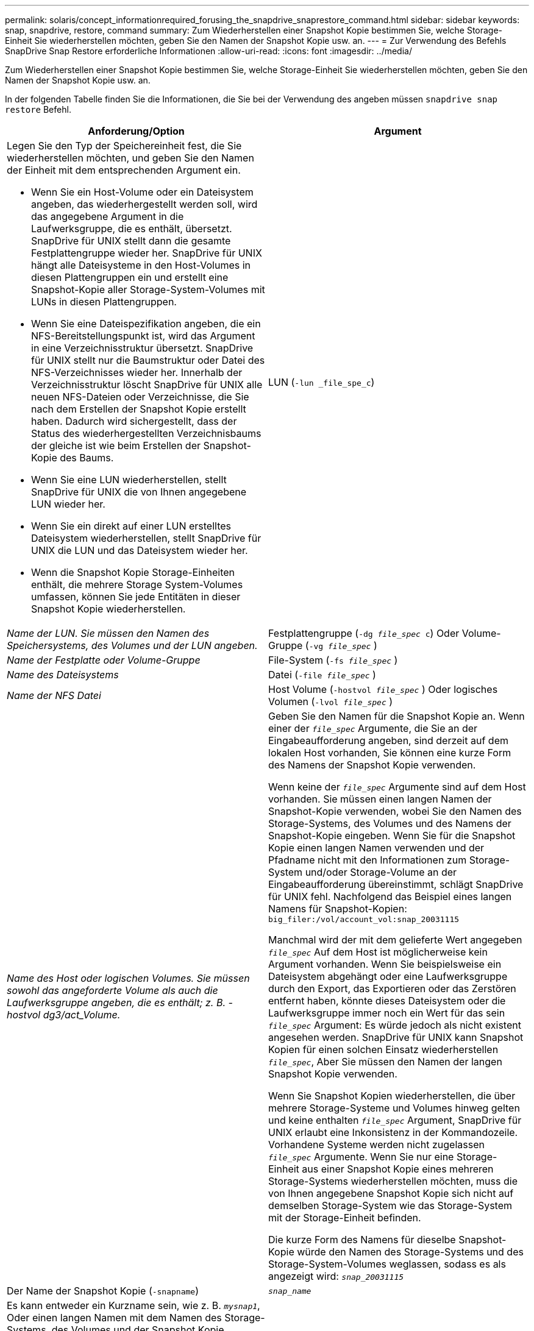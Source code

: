 ---
permalink: solaris/concept_informationrequired_forusing_the_snapdrive_snaprestore_command.html 
sidebar: sidebar 
keywords: snap, snapdrive, restore, command 
summary: Zum Wiederherstellen einer Snapshot Kopie bestimmen Sie, welche Storage-Einheit Sie wiederherstellen möchten, geben Sie den Namen der Snapshot Kopie usw. an. 
---
= Zur Verwendung des Befehls SnapDrive Snap Restore erforderliche Informationen
:allow-uri-read: 
:icons: font
:imagesdir: ../media/


[role="lead"]
Zum Wiederherstellen einer Snapshot Kopie bestimmen Sie, welche Storage-Einheit Sie wiederherstellen möchten, geben Sie den Namen der Snapshot Kopie usw. an.

In der folgenden Tabelle finden Sie die Informationen, die Sie bei der Verwendung des angeben müssen `snapdrive snap restore` Befehl.

|===
| Anforderung/Option | Argument 


 a| 
Legen Sie den Typ der Speichereinheit fest, die Sie wiederherstellen möchten, und geben Sie den Namen der Einheit mit dem entsprechenden Argument ein.

* Wenn Sie ein Host-Volume oder ein Dateisystem angeben, das wiederhergestellt werden soll, wird das angegebene Argument in die Laufwerksgruppe, die es enthält, übersetzt. SnapDrive für UNIX stellt dann die gesamte Festplattengruppe wieder her. SnapDrive für UNIX hängt alle Dateisysteme in den Host-Volumes in diesen Plattengruppen ein und erstellt eine Snapshot-Kopie aller Storage-System-Volumes mit LUNs in diesen Plattengruppen.
* Wenn Sie eine Dateispezifikation angeben, die ein NFS-Bereitstellungspunkt ist, wird das Argument in eine Verzeichnisstruktur übersetzt. SnapDrive für UNIX stellt nur die Baumstruktur oder Datei des NFS-Verzeichnisses wieder her. Innerhalb der Verzeichnisstruktur löscht SnapDrive für UNIX alle neuen NFS-Dateien oder Verzeichnisse, die Sie nach dem Erstellen der Snapshot Kopie erstellt haben. Dadurch wird sichergestellt, dass der Status des wiederhergestellten Verzeichnisbaums der gleiche ist wie beim Erstellen der Snapshot-Kopie des Baums.
* Wenn Sie eine LUN wiederherstellen, stellt SnapDrive für UNIX die von Ihnen angegebene LUN wieder her.
* Wenn Sie ein direkt auf einer LUN erstelltes Dateisystem wiederherstellen, stellt SnapDrive für UNIX die LUN und das Dateisystem wieder her.
* Wenn die Snapshot Kopie Storage-Einheiten enthält, die mehrere Storage System-Volumes umfassen, können Sie jede Entitäten in dieser Snapshot Kopie wiederherstellen.




 a| 
LUN (`-lun _file_spe_c`)
 a| 
_Name der LUN. Sie müssen den Namen des Speichersystems, des Volumes und der LUN angeben._



 a| 
Festplattengruppe (`-dg _file_spec_ c`) Oder Volume-Gruppe (`-vg _file_spec_` )
 a| 
_Name der Festplatte oder Volume-Gruppe_



 a| 
File-System (`-fs _file_spec_` )
 a| 
_Name des Dateisystems_



 a| 
Datei (`-file _file_spec_` )
 a| 
_Name der NFS Datei_



 a| 
Host Volume (`-hostvol _file_spec_` ) Oder logisches Volumen (`-lvol _file_spec_` )
 a| 
_Name des Host oder logischen Volumes. Sie müssen sowohl das angeforderte Volume als auch die Laufwerksgruppe angeben, die es enthält; z. B. - hostvol dg3/act_Volume._



 a| 
Geben Sie den Namen für die Snapshot Kopie an. Wenn einer der `_file_spec_` Argumente, die Sie an der Eingabeaufforderung angeben, sind derzeit auf dem lokalen Host vorhanden, Sie können eine kurze Form des Namens der Snapshot Kopie verwenden.

Wenn keine der `_file_spec_` Argumente sind auf dem Host vorhanden. Sie müssen einen langen Namen der Snapshot-Kopie verwenden, wobei Sie den Namen des Storage-Systems, des Volumes und des Namens der Snapshot-Kopie eingeben. Wenn Sie für die Snapshot Kopie einen langen Namen verwenden und der Pfadname nicht mit den Informationen zum Storage-System und/oder Storage-Volume an der Eingabeaufforderung übereinstimmt, schlägt SnapDrive für UNIX fehl. Nachfolgend das Beispiel eines langen Namens für Snapshot-Kopien: `big_filer:/vol/account_vol:snap_20031115`

Manchmal wird der mit dem gelieferte Wert angegeben `_file_spec_` Auf dem Host ist möglicherweise kein Argument vorhanden. Wenn Sie beispielsweise ein Dateisystem abgehängt oder eine Laufwerksgruppe durch den Export, das Exportieren oder das Zerstören entfernt haben, könnte dieses Dateisystem oder die Laufwerksgruppe immer noch ein Wert für das sein `_file_spec_` Argument: Es würde jedoch als nicht existent angesehen werden. SnapDrive für UNIX kann Snapshot Kopien für einen solchen Einsatz wiederherstellen `_file_spec_`, Aber Sie müssen den Namen der langen Snapshot Kopie verwenden.

Wenn Sie Snapshot Kopien wiederherstellen, die über mehrere Storage-Systeme und Volumes hinweg gelten und keine enthalten `_file_spec_` Argument, SnapDrive für UNIX erlaubt eine Inkonsistenz in der Kommandozeile. Vorhandene Systeme werden nicht zugelassen `_file_spec_` Argumente. Wenn Sie nur eine Storage-Einheit aus einer Snapshot Kopie eines mehreren Storage-Systems wiederherstellen möchten, muss die von Ihnen angegebene Snapshot Kopie sich nicht auf demselben Storage-System wie das Storage-System mit der Storage-Einheit befinden.

Die kurze Form des Namens für dieselbe Snapshot-Kopie würde den Namen des Storage-Systems und des Storage-System-Volumes weglassen, sodass es als angezeigt wird: `_snap_20031115_`



 a| 
Der Name der Snapshot Kopie (`-snapname`)
 a| 
`_snap_name_`



 a| 
Es kann entweder ein Kurzname sein, wie z. B. `_mysnap1_`, Oder einen langen Namen mit dem Namen des Storage-Systems, des Volumes und der Snapshot Kopie.

Im Allgemeinen empfiehlt NetApp, den Kurznamen zu verwenden. Wenn der `_file_spec_` Argument ist nicht vorhanden: Das heißt, es existiert nicht mehr auf dem Host; siehe Erklärung des `_file_spec_` Argument: Dann müssen Sie den langen Namen für die Snapshot Kopie verwenden.



 a| 
`-reserve | -noreserve`
 a| 



 a| 
Optional: Falls Sie möchten, dass SnapDrive für UNIX beim Wiederherstellen der Snapshot Kopie eine Speicherplatzreservierung erstellt.



 a| 
`-force`
 a| 
~



 a| 
`-noprompt`
 a| 
~



 a| 
Optional: Entscheiden Sie, ob Sie eine vorhandene Snapshot Kopie überschreiben möchten. Ohne diese Option stoppt dieser Vorgang, wenn Sie den Namen einer vorhandenen Snapshot Kopie angeben. Wenn Sie diese Option angeben und den Namen einer vorhandenen Snapshot Kopie angeben, werden Sie aufgefordert, zu bestätigen, dass Sie die Snapshot Kopie überschreiben möchten. Um zu verhindern, dass SnapDrive für UNIX die Eingabeaufforderung anzeigt, fügen Sie den ein `-noprompt` Optionen ebenfalls. (Sie müssen immer die einschließen `-force` Option, wenn Sie die verwenden möchten `-noprompt` Option.) Sie müssen die Option -Force an der Eingabeaufforderung angeben, wenn Sie versuchen, eine Laufwerksgruppe wiederherzustellen, in der sich die Konfiguration seit der letzten Snapshot-Kopie geändert hat. Wenn Sie beispielsweise geändert haben, wie Daten auf den Festplatten verteilt werden, seit Sie eine Snapshot Kopie erstellt haben, müssen Sie die Option -Force angeben. Ohne die `-force` Option, dieser Vorgang schlägt fehl. Mit dieser Option bestätigen Sie, dass Sie den Vorgang fortsetzen möchten, es sei denn, Sie fügen die ein `-noprompt` Entsprechende Option.


NOTE: Wenn Sie eine LUN hinzugefügt oder gelöscht haben, schlägt der Wiederherstellungsvorgang fehl, auch wenn Sie die einschließen `-force` Option.



 a| 
`-devicetype`
 a| 
~



 a| 
Optional: Geben Sie den Gerätetyp an, der für SnapDrive für UNIX-Vorgänge verwendet werden soll. Dies kann entweder „`shared`“ sein, der den Umfang von LUN, Festplattengruppe und Dateisystem für das gesamte Host-Cluster angibt, oder „`dedicated`“, der den Umfang von LUN, Festplattengruppe und Dateisystem als lokal angibt.

Wenn Sie den angeben `-devicetype` Dedizierte Option, alle Optionen von `snapdrive restore connect` Befehl wird derzeit in SnapDrive 2.1 für Unix Funktion unterstützt, wie sie immer haben.

Wenn Sie den initiieren `snapdrive restore connect` Befehl mit dem `-devicetype shared` Option von einem beliebigen nicht-Master-Node im Host-Cluster wird der Befehl an den Master Node geliefert und ausgeführt. Damit dies geschieht, müssen Sie sicherstellen, dass die `rsh` Oder `ssh` Access-ohne Passwort-Eingabeaufforderung für den Root-Benutzer sollte für alle Knoten im Host-Cluster konfiguriert werden.



 a| 
Mntopts
 a| 
~



 a| 
*Optional:* Wenn Sie ein Dateisystem erstellen, können Sie folgende Optionen festlegen:

* Nutzung `-mntopts` So legen Sie Optionen fest, die an den Befehl Host Mount übergeben werden sollen (z. B. zum Festlegen des Protokollierungsverhaltens des Host-Systems). Die von Ihnen angegebenen Optionen werden in der Host-Dateisystemtabelle gespeichert. Die zulässigen Optionen hängen vom Typ des Host-Dateisystems ab.
* Der `_-mntopts_` Argument ist ein Dateisystem `-type` Option, die mit dem Befehl Mount angegeben wird `-o` Flagge. Nehmen Sie das nicht mit ein `-o` Flagge im `_-mntopts_` Argument: Zum Beispiel passiert die Sequenz -mntopts tmplog den String `-o tmplog` Bis zum `mount` Befehl, und fügt den Text tmplog auf eine neue Kommandozeile ein.
+

NOTE: Wenn Sie eine ungültige übergeben `_-mntopts_` Optionen für Storage- und Snap-Vorgänge. SnapDrive für UNIX validiert diese ungültigen Mount-Optionen nicht.



|===